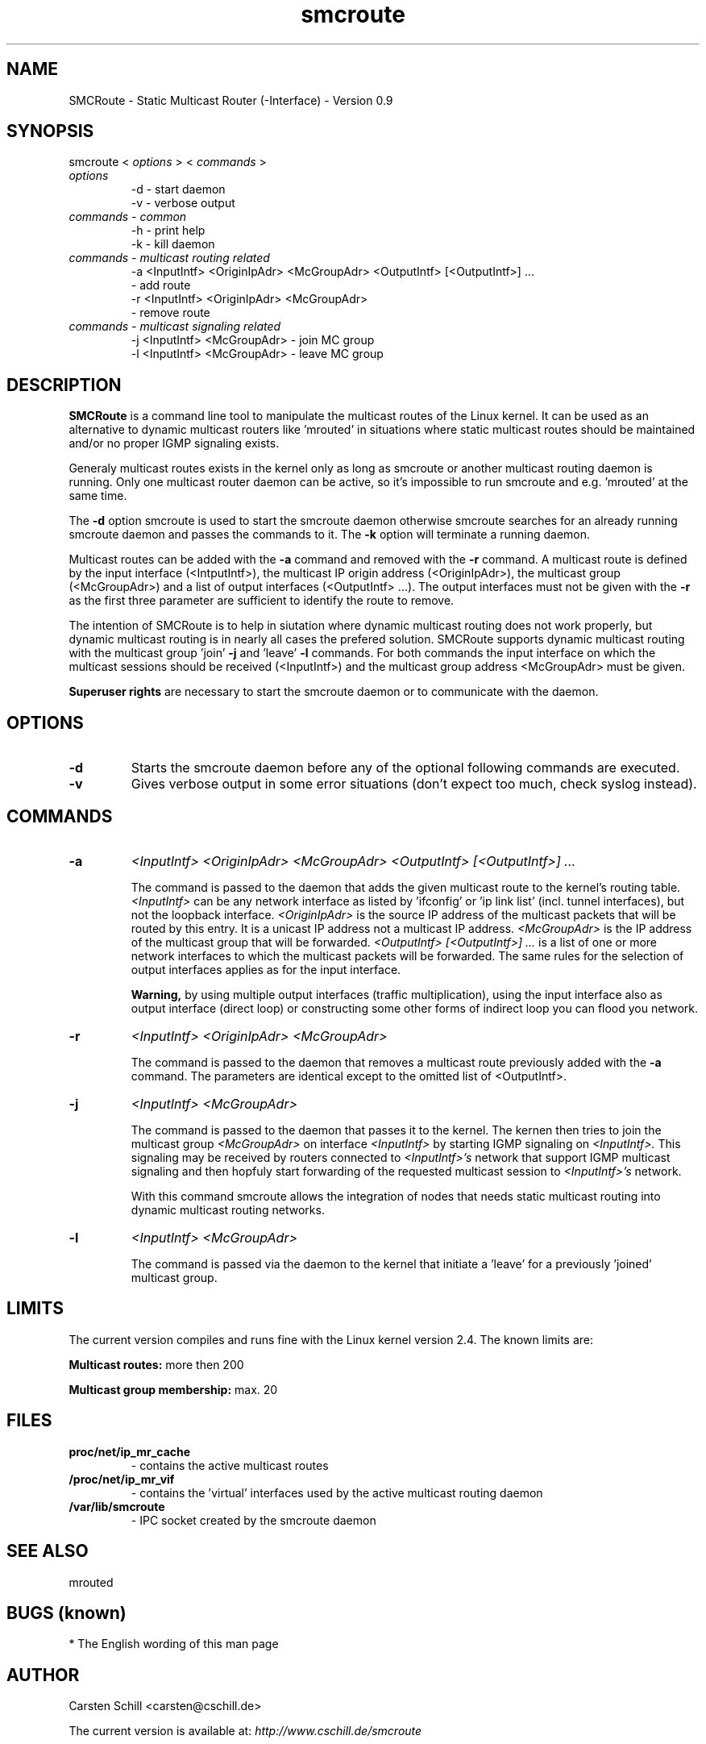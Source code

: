 .\" .br - line break (nothing else on the line)
.\" .B  - bold
.\" .I  - green or kursive (on HTML)
.\" .TP - paragraph ? (header line, followed by indented lines)
.\"
.TH smcroute 8 "August, 2001"
.LO 1
.SH NAME
SMCRoute \- Static Multicast Router (-Interface) - Version 0.9
.SH SYNOPSIS
smcroute <
.I options
> <
.I commands
>
.TP
.I options
-d  -  start daemon
.br
-v  -  verbose output
.TP
.I commands  - common
-h  -  print help
.br
-k  -  kill daemon
.TP
.I commands - multicast routing related
-a <InputIntf> <OriginIpAdr> <McGroupAdr> <OutputIntf> [<OutputIntf>] ...
.br  
   -  add route
.br
-r <InputIntf> <OriginIpAdr> <McGroupAdr>
.br
   -  remove route
.TP
.I commands - multicast signaling related
-j <InputIntf> <McGroupAdr>  - join MC group
.br
-l <InputIntf> <McGroupAdr>  - leave MC group
.SH DESCRIPTION
.B SMCRoute 
is a command line tool to manipulate the multicast
routes of the Linux kernel. It can be used as an alternative to dynamic
multicast routers like 'mrouted' in situations where static multicast routes
should be maintained and/or no proper IGMP signaling exists.

Generaly multicast routes exists in the kernel only as long as smcroute or another multicast routing daemon is running. Only one multicast router daemon can be active, so it's impossible to run smcroute and e.g. 'mrouted' at the same time.

The 
.B -d
option smcroute is used to start the smcroute daemon otherwise smcroute searches for an already running smcroute daemon and passes the commands to it. The 
.B -k
option will terminate a running daemon.

Multicast routes can be added with the 
.B -a 
command and removed with the 
.B -r
command. A multicast route is defined by the input interface (<IntputIntf>), the multicast IP origin address (<OriginIpAdr>), the multicast group (<McGroupAdr>) and a list of output interfaces (<OutputIntf> ...). The output interfaces must not be given with the 
.B -r
as the first three parameter are sufficient to identify the route to remove.

The intention of SMCRoute is to help in siutation where dynamic multicast routing does not work properly, but dynamic multicast routing is in nearly all cases the prefered solution. SMCRoute supports dynamic multicast routing with the multicast group 'join' 
.B -j
and 'leave' 
.B -l
commands. For both commands the input interface on which the multicast sessions should be received (<InputIntf>) and the multicast group address <McGroupAdr> must be given.

.B Superuser rights 
are necessary to start the smcroute daemon or to communicate with the daemon. 
.SH OPTIONS
.TP
.B -d  
Starts the smcroute daemon before any of the optional following commands are executed.

.TP
.B -v
Gives verbose output in some error situations (don't expect too much, check syslog instead).
.SH COMMANDS
.TP
.B -a 
.I <InputIntf> <OriginIpAdr> <McGroupAdr> <OutputIntf> [<OutputIntf>] ...

The command is passed to the daemon that adds the given multicast route to the kernel's routing table. 
.I <InputIntf> 
can be any network interface as listed by 'ifconfig' or 'ip link list' (incl. tunnel interfaces), but not the loopback interface.
.I <OriginIpAdr>
is the source IP address of the multicast packets that will be routed by this entry. It is a unicast IP address not a multicast IP address. 
.I <McGroupAdr>
is the IP address of the multicast group that will be forwarded.
.I <OutputIntf> [<OutputIntf>] ...
is a list of one or more network interfaces to which the multicast packets will be forwarded. The same rules for the selection of output interfaces applies as for the input interface. 

.B Warning, 
by using multiple output interfaces (traffic multiplication), using the input interface also as output interface (direct loop) or constructing some other forms of indirect loop you can flood you network.

.TP
.B -r
.I <InputIntf> <OriginIpAdr> <McGroupAdr>

The command is passed to the daemon that removes a multicast route previously added with the 
.B -a
command. The parameters are identical except to the omitted list of <OutputIntf>.

.TP
.B -j
.I <InputIntf> <McGroupAdr>  

The command is passed to the daemon that passes it to the kernel. The kernen then tries to join the multicast group 
.I <McGroupAdr>
on interface 
.I <InputIntf>
by starting IGMP signaling on 
.I <InputIntf>.
This signaling may be received by routers connected to 
.I <InputIntf>'s
network that support IGMP multicast signaling and then hopfuly start forwarding of the requested multicast session to 
.I <InputIntf>'s
network. 

With this command smcroute allows the integration of nodes that needs static multicast routing into dynamic multicast routing networks. 

.TP
.B -l
.I <InputIntf> <McGroupAdr>  

The command is passed via the daemon to the kernel that initiate a 'leave' for a previously 'joined' multicast group.

.SH LIMITS
The current version compiles and runs fine with the Linux kernel version 2.4. The known limits are:

.B Multicast routes:
more then 200

.B Multicast group membership:
max. 20
.SH FILES
.TP
.B proc/net/ip_mr_cache 
- contains the active multicast routes
.TP
.B /proc/net/ip_mr_vif 
- contains the 'virtual' interfaces used by the active multicast routing daemon
.TP
.B /var/lib/smcroute 
- IPC socket created by the smcroute daemon
.SH SEE ALSO
mrouted
.SH BUGS (known)
* The English wording of this man page
.SH AUTHOR
Carsten Schill <carsten@cschill.de>

The current version is available at: 
.I http://www.cschill.de/smcroute	
.SH TIPS
* A lot of extra information are send under the daemon facility and the debug priority to the syslog daemon.
